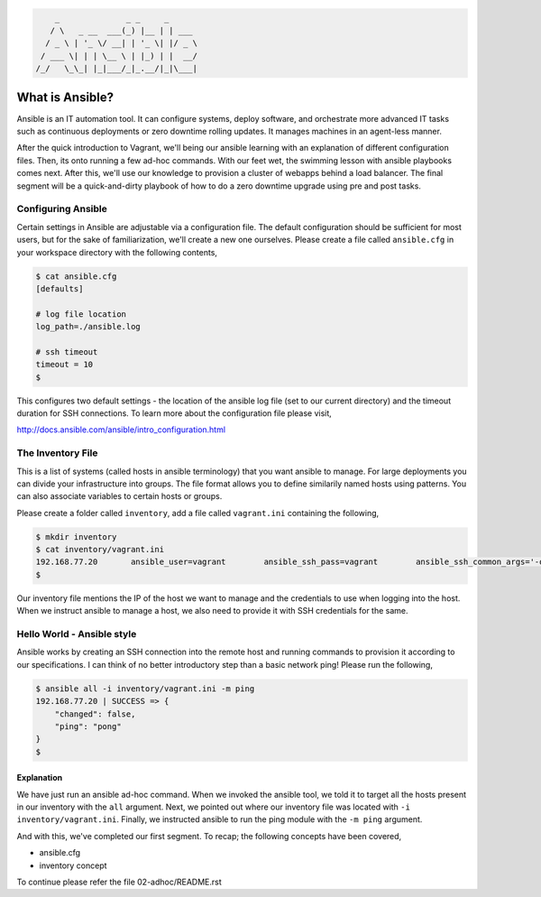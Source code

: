 
.. code::

         _              _ _     _
        / \   _ __  ___(_) |__ | | ___
       / _ \ | '_ \/ __| | '_ \| |/ _ \
      / ___ \| | | \__ \ | |_) | |  __/
     /_/   \_\_| |_|___/_|_.__/|_|\___|


****************
What is Ansible?
****************

Ansible is an IT automation tool. It can configure systems, deploy software, and orchestrate more advanced IT tasks
such as continuous deployments or zero downtime rolling updates. It manages machines in an agent-less manner.

After the quick introduction to Vagrant, we'll being our ansible learning with an explanation of different
configuration files. Then, its onto running a few ad-hoc commands. With our feet wet, the swimming lesson with
ansible playbooks comes next. After this, we'll use our knowledge to provision a cluster of webapps behind a load
balancer. The final segment will be a quick-and-dirty playbook of how to do a zero downtime upgrade using pre and
post tasks.


Configuring Ansible
===================

Certain settings in Ansible are adjustable via a configuration file. The default configuration should be sufficient
for most users, but for the sake of familiarization, we'll create a new one ourselves. Please create a file called
``ansible.cfg`` in your workspace directory with the following contents,

.. code:: bash

    $ cat ansible.cfg
    [defaults]

    # log file location
    log_path=./ansible.log

    # ssh timeout
    timeout = 10
    $

This configures two default settings - the location of the ansible log file (set to our current directory) and the
timeout duration for SSH connections. To learn more about the configuration file please visit,

http://docs.ansible.com/ansible/intro_configuration.html


The Inventory File
==================

This is a list of systems (called hosts in ansible terminology) that you want ansible to manage. For large deployments
you can divide your infrastructure into groups. The file format allows you to define similarily named hosts using
patterns. You can also associate variables to certain hosts or groups.

Please create a folder called ``inventory``, add a file called ``vagrant.ini`` containing the following,

.. code:: bash

    $ mkdir inventory
    $ cat inventory/vagrant.ini
    192.168.77.20       ansible_user=vagrant        ansible_ssh_pass=vagrant        ansible_ssh_common_args='-o StrictHostKeyChecking=no'
    $

Our inventory file mentions the IP of the host we want to manage and the credentials to use when logging into the host.
When we instruct ansible to manage a host, we also need to provide it with SSH credentials for the same.


Hello World - Ansible style
===========================

Ansible works by creating an SSH connection into the remote host and running commands to provision it according to our
specifications. I can think of no better introductory step than a basic network ping! Please run the following,

.. code:: bash

    $ ansible all -i inventory/vagrant.ini -m ping
    192.168.77.20 | SUCCESS => {
        "changed": false,
        "ping": "pong"
    }
    $


Explanation
-----------

We have just run an ansible ad-hoc command. When we invoked the ansible tool, we told it to target all the hosts
present in our inventory with the ``all`` argument. Next, we pointed out where our inventory file was located with
``-i inventory/vagrant.ini``. Finally, we instructed ansible to run the ping module with the ``-m ping`` argument.

And with this, we've completed our first segment. To recap; the following concepts have been covered,

- ansible.cfg
- inventory concept


To continue please refer the file 02-adhoc/README.rst

